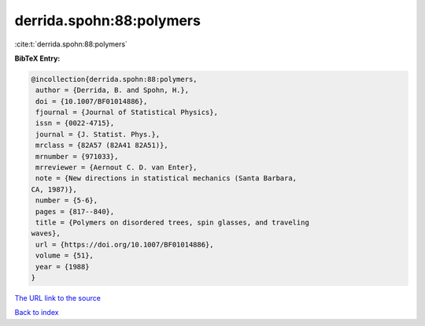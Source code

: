 derrida.spohn:88:polymers
=========================

:cite:t:`derrida.spohn:88:polymers`

**BibTeX Entry:**

.. code-block:: bibtex

   @incollection{derrida.spohn:88:polymers,
    author = {Derrida, B. and Spohn, H.},
    doi = {10.1007/BF01014886},
    fjournal = {Journal of Statistical Physics},
    issn = {0022-4715},
    journal = {J. Statist. Phys.},
    mrclass = {82A57 (82A41 82A51)},
    mrnumber = {971033},
    mrreviewer = {Aernout C. D. van Enter},
    note = {New directions in statistical mechanics (Santa Barbara,
   CA, 1987)},
    number = {5-6},
    pages = {817--840},
    title = {Polymers on disordered trees, spin glasses, and traveling
   waves},
    url = {https://doi.org/10.1007/BF01014886},
    volume = {51},
    year = {1988}
   }

`The URL link to the source <ttps://doi.org/10.1007/BF01014886}>`__


`Back to index <../By-Cite-Keys.html>`__
